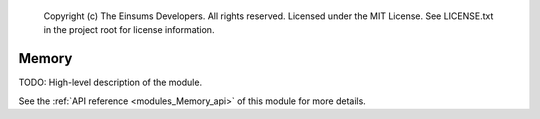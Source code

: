 
    Copyright (c) The Einsums Developers. All rights reserved.
    Licensed under the MIT License. See LICENSE.txt in the project root for license information.

.. _modules_Memory:

======
Memory
======

TODO: High-level description of the module.

See the :ref:`API reference <modules_Memory_api>` of this module for more
details.

